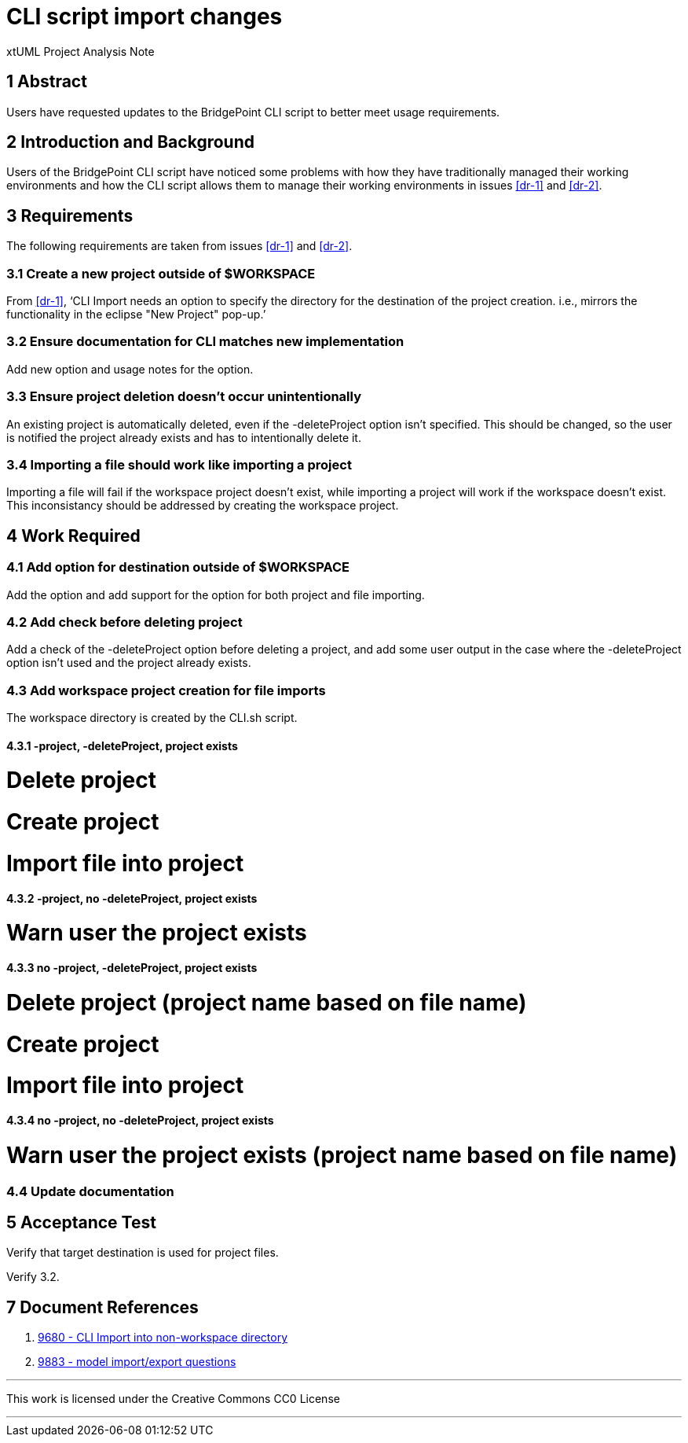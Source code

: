 = CLI script import changes

xtUML Project Analysis Note

== 1 Abstract

Users have requested updates to the BridgePoint CLI script to better meet usage
requirements.

== 2 Introduction and Background

Users of the BridgePoint CLI script have noticed some problems with how they
have traditionally managed their working environments and how the CLI script
allows them to manage their working environments in issues <<dr-1>> and 
<<dr-2>>. 

== 3 Requirements

The following requirements are taken from issues <<dr-1>> and <<dr-2>>.

=== 3.1 Create a new project outside of $WORKSPACE

From <<dr-1>>, '`CLI Import needs an option to specify the directory for the 
destination of the project creation. i.e., mirrors the functionality in the 
eclipse "New Project" pop-up.`'

=== 3.2 Ensure documentation for CLI matches new implementation

Add new option and usage notes for the option.

=== 3.3 Ensure project deletion doesn't occur unintentionally

An existing project is automatically deleted, even if the -deleteProject option
isn't specified. This should be changed, so the user is notified the project
already exists and has to intentionally delete it.

=== 3.4 Importing a file should work like importing a project

Importing a file will fail if the workspace project doesn't exist, while 
importing a project will work if the workspace doesn't exist. This 
inconsistancy should be addressed by creating the workspace project.

== 4 Work Required

=== 4.1 Add option for destination outside of $WORKSPACE

Add the option and add support for the option for both project and file
importing.

=== 4.2 Add check before deleting project

Add a check of the -deleteProject option before deleting a project, and add some
user output in the case where the -deleteProject option isn't used and the
project already exists.

=== 4.3 Add workspace project creation for file imports

The workspace directory is created by the CLI.sh script.

==== 4.3.1 -project, -deleteProject, project exists

# Delete project
# Create project
# Import file into project

==== 4.3.2 -project, no -deleteProject, project exists

# Warn user the project exists

==== 4.3.3 no -project, -deleteProject, project exists

# Delete project (project name based on file name)
# Create project
# Import file into project

==== 4.3.4 no -project, no -deleteProject, project exists

# Warn user the project exists (project name based on file name)

=== 4.4 Update documentation

== 5 Acceptance Test

Verify that target destination is used for project files.

Verify 3.2.

== 7 Document References

. [[dr-1]] https://support.onefact.net/issues/9680[9680 - CLI Import into non-workspace directory]
. [[dr-2]] https://support.onefact.net/issues/9883[9883 - model import/export
questions]

---

This work is licensed under the Creative Commons CC0 License

---

